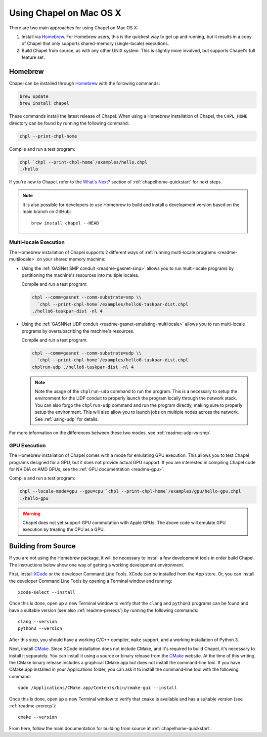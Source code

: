 .. _readme-macosx:

========================
Using Chapel on Mac OS X
========================

There are two main approaches for using Chapel on Mac OS X:

1) Install via Homebrew_.  For Homebrew users, this is the
   quickest way to get up and running, but it results in a copy of
   Chapel that only supports shared-memory (single-locale) executions.

2) Build Chapel from source, as with any other UNIX
   system.  This is slightly more involved, but supports Chapel's full
   feature set.

.. _macosx-homebrew:

--------
Homebrew
--------

Chapel can be installed through Homebrew_ with the following commands:

.. code-block:: bash

   brew update
   brew install chapel

These commands install the latest release of Chapel.  When using a
Homebrew installation of Chapel, the ``CHPL_HOME`` directory can be found by
running the following command:

.. code-block:: bash

   chpl --print-chpl-home

Compile and run a test program:

.. code-block:: bash

   chpl `chpl --print-chpl-home`/examples/hello.chpl
   ./hello

If you're new to Chapel, refer to the `What's Next?
<https://chapel-lang.org/docs/usingchapel/QUICKSTART.html#what-s-next>`_
section of :ref:`chapelhome-quickstart` for next steps.

.. note::

   It is also possible for developers to use Homebrew to build and
   install a development version based on the main branch on
   GitHub::

    brew install chapel --HEAD

Multi-locale Execution
~~~~~~~~~~~~~~~~~~~~~~

The Homebrew installation of Chapel supports 2 different ways of
:ref:`running multi-locale programs <readme-multilocale>` on your
shared memory machine:

* Using the :ref:`GASNet SMP conduit <readme-gasnet-smp>` allows you to run
  multi-locale programs by partitioning the machine's resources into multiple
  locales.

  Compile and run a test program:

  .. code-block:: bash

     chpl --comm=gasnet --comm-substrate=smp \\
       `chpl --print-chpl-home`/examples/hello6-taskpar-dist.chpl
     ./hello6-taskpar-dist -nl 4

* Using the :ref:`GASNNet UDP conduit <readme-gasnet-emulating-multilocale>`
  allows you to run multi-locale programs by oversubscribing the machine's
  resources.

  Compile and run a test program:

  .. code-block:: bash

     chpl --comm=gasnet --comm-substrate=udp \\
       `chpl --print-chpl-home`/examples/hello6-taskpar-dist.chpl
     chplrun-udp ./hello6-taskpar-dist -nl 4

  .. note::

     Note the usage of the ``chplrun-udp`` command to run the program. This is a
     necessary to setup the environment for the UDP conduit to properly launch
     the program locally through the network stack. You can also forgo the
     ``chplrun-udp`` command and run the program directly, making sure to properly
     setup the environment. This will also allow you to launch jobs on
     multiple nodes across the network. See :ref:`using-udp` for details.

For more information on the differences between these two modes,
see :ref:`readme-udp-vs-smp`.

GPU Execution
~~~~~~~~~~~~~

The Homebrew installation of Chapel comes with a mode for emulating GPU
execution. This allows you to test Chapel programs designed for a GPU, but
it does not provide actual GPU support. If you are interested in compiling
Chapel code for NVIDIA or AMD GPUs, see the
:ref:`GPU documentation <readme-gpu>`.

Compile and run a test program:

.. code-block:: bash

   chpl --locale-mode=gpu --gpu=cpu `chpl --print-chpl-home`/examples/gpu/hello-gpu.chpl
   ./hello-gpu

.. warning::

   Chapel does not yet support GPU commutation with Apple GPUs. The above code
   will emulate GPU execution by treating the CPU as a GPU.

.. _Homebrew: https://brew.sh/


--------------------
Building from Source
--------------------

If you are not using the Homebrew package, it will be necessary to
install a few development tools in order build Chapel. The instructions
below show one way of getting a working development environment.

First, install XCode_ or the developer Command Line Tools. XCode can be
installed from the App store. Or, you can install the developer Command
Line Tools by opening a Terminal window and running::

    xcode-select --install

Once this is done, open up a new Terminal window to verify that the
``clang`` and ``python3`` programs can be found and have a suitable
version (see also :ref:`readme-prereqs`) by running the following
commands::

    clang --version
    python3 --version

After this step, you should have a working C/C++ compiler, ``make`` support,
and a working installation of Python 3.

Next, install CMake_. Since XCode installation does not include CMake,
and it's required to build Chapel, it's necessary to install it
separately. You can install it using a source or binary release from the
CMake_ website. At the time of this writing, the CMake binary release
includes a graphical CMake.app but does not install the command-line
tool.  If you have CMake.app installed in your Applications folder, you
can ask it to install the command-line tool with the following command::

    sudo /Applications/CMake.app/Contents/bin/cmake-gui --install

Once this is done, open up a new Terminal window to verify that
``cmake`` is available and has a suitable version (see
:ref:`readme-prereqs`)::

    cmake --version

From here, follow the main documentation for building from source at
:ref:`chapelhome-quickstart`.

.. _Xcode: https://developer.apple.com/xcode/

.. _CMake: https://cmake.org/download/
